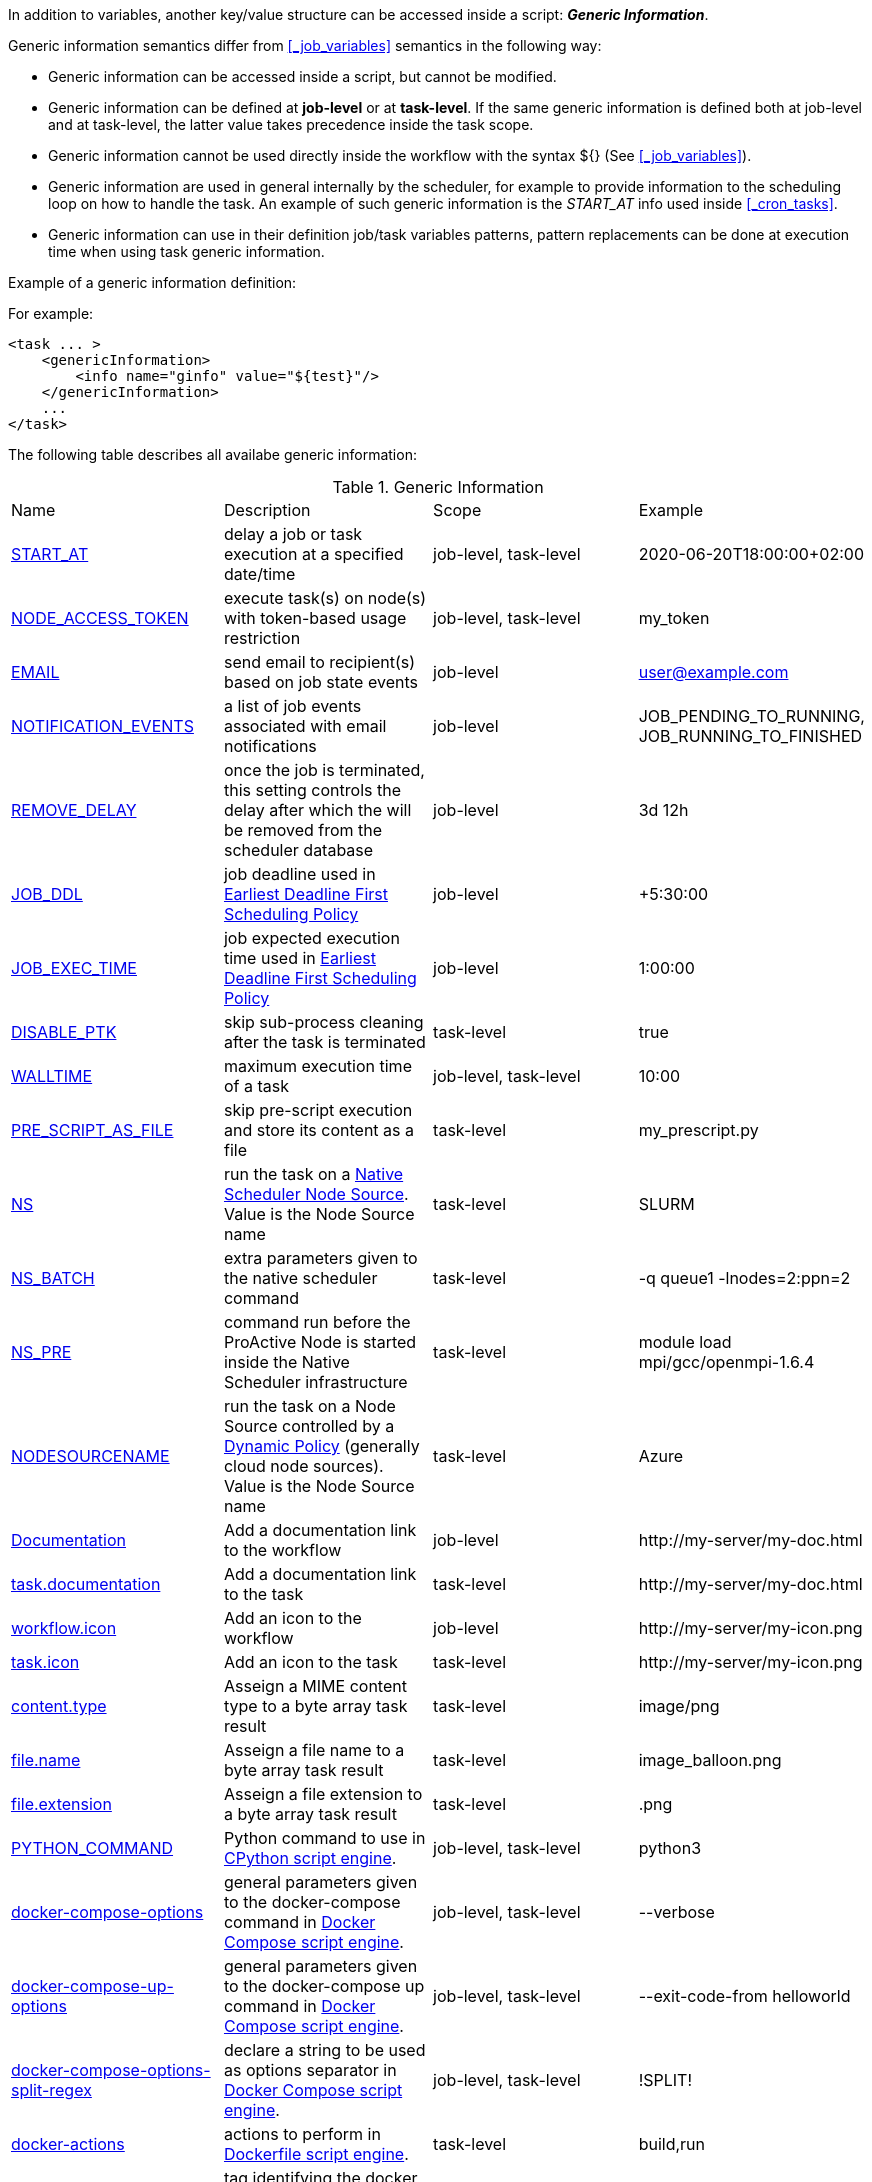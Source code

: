
In addition to variables, another key/value structure can be accessed inside a script: *_Generic Information_*.

Generic information semantics differ from <<_job_variables>> semantics in the following way:

* Generic information can be accessed inside a script, but cannot be modified.
* Generic information can be defined at *job-level* or at *task-level*. If the same generic information is defined both at job-level and at task-level, the latter value takes precedence inside the task scope.
* Generic information cannot be used directly inside the workflow with the syntax ${} (See  <<_job_variables>>).
* Generic information are used in general internally by the scheduler, for example to provide information to the scheduling loop on how to handle the task. An example of such generic information is the _START_AT_ info used inside <<_cron_tasks>>.
* Generic information can use in their definition job/task variables patterns, pattern replacements can be done at execution time when using task generic information.

Example of a generic information definition:

For example:
[source, xml]
----
<task ... >
    <genericInformation>
        <info name="ginfo" value="${test}"/>
    </genericInformation>
    ...
</task>
----

The following table describes all availabe generic information:

.Generic Information
|===
|Name |Description |Scope | Example
|<<_start_at,START_AT>>
|delay a job or task execution at a specified date/time
|job-level, task-level
|2020-06-20T18:00:00+02:00
|<<_node_access_token,NODE_ACCESS_TOKEN>>
|execute task(s) on node(s) with token-based usage restriction
|job-level, task-level
|my_token
|<<_email,EMAIL>>
|send email to recipient(s) based on job state events
|job-level
|user@example.com
|<<_email,NOTIFICATION_EVENTS>>
|a list of job events associated with email notifications
|job-level
|JOB_PENDING_TO_RUNNING, JOB_RUNNING_TO_FINISHED
|<<_remove_delay,REMOVE_DELAY>>
|once the job is terminated, this setting controls the delay after which the will be removed from the scheduler database
|job-level
|3d 12h
|<<_earliest_deadline_first_policy,JOB_DDL>>
|job deadline used in <<../user/ProActiveUserGuide.html#_earliest_deadline_first_edf_policy,Earliest Deadline First Scheduling Policy>>
|job-level
|+5:30:00
|<<_earliest_deadline_first_policy,JOB_EXEC_TIME>>
|job expected execution time used in <<../user/ProActiveUserGuide.html#_earliest_deadline_first_edf_policy,Earliest Deadline First Scheduling Policy>>
|job-level
|1:00:00
|<<_disable_ptk,DISABLE_PTK>>
|skip sub-process cleaning after the task is terminated
|task-level
|true
|<<_walltime,WALLTIME>>
|maximum execution time of a task
|job-level, task-level
|10:00
|<<_pre_script_as_file,PRE_SCRIPT_AS_FILE>>
|skip pre-script execution and store its content as a file
|task-level
|my_prescript.py
|<<_native_scheduler,NS>>
|run the task on a <<../admin/ProActiveAdminGuide.html#_deploy_via_other_schedulers,Native Scheduler Node Source>>. Value is the Node Source name
|task-level
|SLURM
|<<_native_scheduler,NS_BATCH>>
|extra parameters given to the native scheduler command
|task-level
|-q queue1 -lnodes=2:ppn=2
|<<_native_scheduler,NS_PRE>>
|command run before the ProActive Node is started inside the Native Scheduler infrastructure
|task-level
|module load mpi/gcc/openmpi-1.6.4
|<<_nodesourcename,NODESOURCENAME>>
|run the task on a Node Source controlled by a <<../admin/ProActiveAdminGuide.html#_dynamic_policy,Dynamic Policy>> (generally cloud node sources). Value is the Node Source name
|task-level
|Azure
|<<_documentation,Documentation>>
|Add a documentation link to the workflow
|job-level
|\http://my-server/my-doc.html
|<<_documentation,task.documentation>>
|Add a documentation link to the task
|task-level
|\http://my-server/my-doc.html
|<<_icon_management,workflow.icon>>
|Add an icon to the workflow
|job-level
|\http://my-server/my-icon.png
|<<_icon_management,task.icon>>
|Add an icon to the task
|task-level
|\http://my-server/my-icon.png
|<<_result_metadata,content.type>>
|Asseign a MIME content type to a byte array task result
|task-level
|image/png
|<<_result_metadata,file.name>>
|Asseign a file name to a byte array task result
|task-level
|image_balloon.png
|<<_result_metadata,file.extension>>
|Asseign a file extension to a byte array task result
|task-level
|.png
|<<_python_command,PYTHON_COMMAND>>
|Python command to use in <<../user/ProActiveUserGuide.adoc#_python,CPython script engine>>.
|job-level, task-level
|python3
|<<_docker_compose_options,docker-compose-options>>
|general parameters given to the docker-compose command in <<../user/ProActiveUserGuide.adoc#_docker_compose,Docker Compose script engine>>.
|job-level, task-level
|--verbose
|<<_docker_compose_options,docker-compose-up-options>>
|general parameters given to the docker-compose up command in <<../user/ProActiveUserGuide.adoc#_docker_compose,Docker Compose script engine>>.
|job-level, task-level
|--exit-code-from helloworld
|<<_docker_compose_options,docker-compose-options-split-regex>>
|declare a string to be used as options separator in <<../user/ProActiveUserGuide.adoc#_docker_compose,Docker Compose script engine>>.
|job-level, task-level
|!SPLIT!
|<<_dockerfile_options,docker-actions>>
|actions to perform in <<../user/ProActiveUserGuide.adoc#_dockerfile,Dockerfile script engine>>.
|task-level
|build,run
|<<_dockerfile_options,docker-image-tag>>
|tag identifying the docker image in <<../user/ProActiveUserGuide.adoc#_dockerfile,Dockerfile script engine>>.
|task-level
|my-image
|<<_dockerfile_options,docker-container-tag>>
|tag identifying the docker container in <<../user/ProActiveUserGuide.adoc#_dockerfile,Dockerfile script engine>>.
|task-level
|my-container
|<<_dockerfile_options,docker-build-options>>
|options given to the `docker build` command in <<../user/ProActiveUserGuide.adoc#_dockerfile,Dockerfile script engine>>.
|job-level, task-level
|--no-cache
|<<_dockerfile_options,docker-run-options>>
|options given to the `docker run` command in <<../user/ProActiveUserGuide.adoc#_dockerfile,Dockerfile script engine>>.
|job-level, task-level
|--detach
|<<_dockerfile_options,docker-exec-command>>
|command given to `docker exec`, if used in *docker-actions*. See <<../user/ProActiveUserGuide.adoc#_dockerfile,Dockerfile script engine>>.
|job-level, task-level
|/bin/sh -c echo 'hello'
|<<_dockerfile_options,docker-exec-options>>
|options given to the `docker exec` command in <<../user/ProActiveUserGuide.adoc#_dockerfile,Dockerfile script engine>>.
|job-level, task-level
|-t -w /my/work/dir
|<<_dockerfile_options,docker-stop-options>>
|options given to the `docker stop` command in <<../user/ProActiveUserGuide.adoc#_dockerfile,Dockerfile script engine>>.
|job-level, task-level
|--time 20
|<<_dockerfile_options,docker-rm-options>>
|options given to the `docker rm` command in <<../user/ProActiveUserGuide.adoc#_dockerfile,Dockerfile script engine>>.
|job-level, task-level
|--volumes
|<<_dockerfile_options,docker-rmi-options>>
|options given to the `docker rmi` command in <<../user/ProActiveUserGuide.adoc#_dockerfile,Dockerfile script engine>>.
|job-level, task-level
|--force
|<<_dockerfile_options,docker-file-options-split-regex>>
|declare a string to be used as options separator in <<../user/ProActiveUserGuide.adoc#_dockerfile,Dockerfile script engine>>.
|job-level, task-level
|!SPLIT!
|===

==== START_AT

The `START_AT` Generic Information can be used to delay a job or task execution at a specified date/time.
Its value should be https://en.wikipedia.org/wiki/ISO_8601[ISO 8601^] compliant. See <<_cron_tasks>> for more details.

Examples:

 * `START_AT = "2020-06-20T18:00:00"` will delay the job execution until 20th June 2020 at 6pm GMT.
 * `START_AT = "2020-06-20T18:00:00+02:00"` will delay the job execution until 20th June 2020 at 6pm GMT+02:00.

`START_AT` can be defined at *job-level* (delay the execution of the whole job) or at  *task-level* (delay the execution of a single task).

==== NODE_ACCESS_TOKEN

The `NODE_ACCESS_TOKEN` Generic Information can be used to execute a task or all tasks of a workflow to specific nodes restricted by tokens.

The value of `NODE_ACCESS_TOKEN` must contain the token value. Workflows or tasks with `NODE_ACCESS_TOKEN` enabled will run exclusively on nodes containing the token.

See <<../admin/ProActiveAdminGuide.adoc#_policy_common_parameters,Node Source Policy Parameters>> for further information on node token restrictions.

`NODE_ACCESS_TOKEN` can be defined at *job-level* (applies to all tasks of a workflow) or at  *task-level* (applies to a single task).

==== Email

Email notifications on job events can be enabled on workflows using the following generic information:

`EMAIL`: contains the email address(es) of recipient(s) which should be notified.

`NOTIFICATION_EVENTS`: contains the set of events which should trigger a notification.

These generic information can be defined at *job-level* only.

See <<../user/ProActiveUserGuide.adoc#_get_notifications_on_job_events,Get Notifications on Job Events>> for further information.


==== REMOVE_DELAY

The `REMOVE_DELAY` Generic Information can be used to control when a job is removed from the scheduler database after its termination.

The <<../admin/ProActiveAdminGuide.adoc#_housekeeping,housekeeping mechanism>> must be configured to allow usage of `REMOVE_DELAY`.

`REMOVE_DELAY` overrides the global `pa.scheduler.core.automaticremovejobdelay` setting for a particular job.
It allows a job to be removed either *before* or *after* the delay configured globally on the server.

The general format of the `REMOVE_DELAY` generic information is `VVd XXh YYm ZZs`, where VV contain days, XX hours, YY minutes and ZZ seconds.

The format allows flexible combinations of the elements:

 * `12d 1h 10m` : 12 days, 1 hour and 10 minutes.
 * `26h` : 26 hours.
 * `120m 12s` : 120 minutes and 12 seconds.

`REMOVE_DELAY` can be defined at *job-level* only.

==== Earliest Deadline First Policy

The <<../user/ProActiveUserGuide.html#_earliest_deadline_first_edf_policy,Earliest Deadline First Policy>> is a <<../user/ProActiveUserGuide.html#_scheduling_policies,Scheduling Policy>> which can be enabled in the ProActive Scheduler server.

When enabled, this policy uses the following generic information to determine jobs deadlines and expected duration:

 * `JOB_DDL`: represents the job deadline in absolute (e.g. `2018-08-14T08:40:30+02:00`) or relative to submission (e.g. `+4:30`) format.
 * `JOB_EXEC_TIME`: represents job expected execution time in the format HH:mm:ss, mm:ss or ss (e.g. `4:30`)

See <<../user/ProActiveUserGuide.html#_earliest_deadline_first_edf_policy,Earliest Deadline First Policy>> for further information.

`JOB_DDL` and `JOB_EXEC_TIME` can be defined at *job-level* only.

==== DISABLE_PTK

The `DISABLE_PTK` Generic Information can be used to prevent the *Process Tree Killer* from running after a task execution.

Disabling the Process Tree Killer is mostly useful when a task requires to start a backgroud process which must remain alive after the task terminates.

Simply define a `DISABLE_PTK=true` generic information on any given task to prevent the Process Tree Killer from running.

More information is available in the link:../admin/ProActiveAdminGuide.html#_task_termination_behavior[Task Termination Behavior] section.

`DISABLE_PTK` can be defined at *task-level* only.

==== WALLTIME

The `WALLTIME` Generic Information can be used to enforce a *maximum execution time* for a task, or all tasks of a workflow.

The general format of the walltime attribute is `[hh:mm:ss]`, where h is hour, m is minute and s is second.
The format still allows for more flexibility. We can define the walltime simply as `5` which corresponds to
5 seconds, `10` is 10 seconds, `4:10` is 4 minutes and 10 seconds, and so on.

[NOTE]
====
When used at job-level, the configured walltime will not be applied to the workflow globally but to each individual task of the workflow.

For example, if the walltime is configured at job-level to be ten minutes, each task of the workflow can run no more than ten minutes, but the workflow itself has no time limitation.
====

As the walltime can also be configured directly in the workflow (xml attribute) or globally on the scheduler server (scheduler property), an order of priority applies.

More information is available in the link:../user/ProActiveUserGuide.html#_maximum_execution_time_for_a_task[Maximum execution time for a task] section.

`WALLTIME` can be defined at *job-level* or *task-level*.

==== PRE_SCRIPT_AS_FILE

The `PRE_SCRIPT_AS_FILE` Generic Information can be used to store a task pre-script into a file and skip its execution.
It can be used for example to embed inside a workflow a data file or a file written in a script language not supported by ProActive tasks and delegate its execution to a command-line interpreter.

More information is available in the <<_save_script>> section.

`PRE_SCRIPT_AS_FILE` can be defined at *task-level* only.

==== Native Scheduler

`NS` (short for *Native Scheduler*), `NS_BATCH` and `NS_PRE` are Generic Information used to deploy and configure workflow tasks inside a *Native Scheduler infrastructure*.

 * `NS` : execute a task associated with this generic information inside a ProActive Node Source interacting with a native scheduler. The value of this generic information must be equal to the node source name. Example: `NS=Slurm`.
 * `NS_BATCH` : allows to provide additional parameters to the native scheduler. Example: `NS_BATCH=-q queue1 -lnodes=2:ppn=2`.
 * `NS_PRE`: allows to provide a single line command which will be executed before the ProActive Node on the cluster. Example: `NS_PRE=module load mpi/gcc/openmpi-1.6.4`.

See <<../admin/ProActiveAdminGuide.adoc#_execute_tasks_on_a_native_scheduler_node_source,Execute Tasks on a Native Scheduler Node Source>> for more information.

`NS`, `NS_BATCH` and `NS_PRE` can be defined at *job-level* (applies to all tasks of a workflow) or at *task-level* (applies to a single task).

==== NODESOURCENAME

`NODESOURCENAME` is used to deploy workflow tasks in a Node Source controlled by a *Dynamic Policy*.

See <<../admin/ProActiveAdminGuide.adoc#_dynamic_policy,Dynamic Policy>> for more information.

`NODESOURCENAME` can be defined at *job-level* (applies to all tasks of a workflow) or at  *task-level* (applies to a single task).

==== Documentation

The `Documentation` generic information allows to associate an html documentation with a workflow.
Its value must contain an URL pointing to the workflow documentation.

`Documentation` can be defined at *job-level* only.

The `task.documentation` generic information allows to associate an html documentation with a task.
Its value must contain an URL pointing to the task documentation.

`task.documentation` can be defined at *task-level* only.

`Documentation` and `task.documentation` values can also be a relative path.
In that case, the html file containing the documentation must be put inside `SCHEDULER_HOME/dist/war/getstarted/doc`.

==== Icon Management

There are specific generic information that are dedicated to icon management.
The icon of a workflow is specified inside the *job-level* Generic Information using the keyword `workflow.icon`.
The icon of a task is specified inside  *task-level* Generic Information using the keyword `task.icon`.

These generic information are used in ProActive portals for proper visualization of workflow and task icons.

The value of these generic information can contain either a url or a path to the icon.
ProActive server stores by default workflow icons in `SCHEDULER_HOME/dist/war/automation-dashboard/styles/patterns/img/wf-icons/`.

Example value with the default icon path: `/automation-dashboard/styles/patterns/img/wf-icons/postgresql.png`

==== Result Metadata

The following generic information can be used to assign result metadata to a workflow task.

Can only be used if the task result content is an array of bytes.

 * `content.type` : define the MIME type of the result.
 * `file.name` : allows to store (Save as) the result from the scheduer or workflow-automation portals as a specific file name.
 * `file.extension` : allows to store (Save as) the result from the scheduer or workflow-automation portals as a specific file extension with auto-generated file name.

See <<../user/ProActiveUserGuide.adoc#_assigning_metadata_to_task_result,Assigning metadata to task result>> for further information.

Result metadata generic information can be defined at *task-level* only.

==== PYTHON_COMMAND

When using <<../user/ProActiveUserGuide.adoc#_python,CPython>> tasks, the `PYTHON_COMMAND` generic information can be used to define the command starting the python interpreter.

The interpreter is started by default using the `python` command, but this generic information can be defined to use for example `python3`.

See <<../user/ProActiveUserGuide.adoc#_python,Python script language>> for further information.

`PYTHON_COMMAND` generic information should be defined at *task-level* but can be defined at job-level to apply to all workflow tasks.

==== Docker Compose options

When using <<../user/ProActiveUserGuide.adoc#_docker_compose,Docker Compose>> tasks, the following generic information can be used to control options given to `docker-compose` commands:

 * `docker-compose-options` : general parameters given to the docker-compose command.
 * `docker-compose-up-options` : options given to the `docker-compose up` command.
 * `docker-compose-options-split-regex` : declare a string to be used as options separator.

See <<../user/ProActiveUserGuide.adoc#_docker_compose,Docker Compose script language>> for further information.

The Docker Compose generic information should be defined at *task-level* but can be defined at job-level to apply to all workflow tasks.

==== Dockerfile options

When using <<../user/ProActiveUserGuide.adoc#_dockerfile,Dockerfile>> tasks, the following generic information can be used to control options given to `docker` commands:

* `docker-actions` : actions to perform. A comma separated list of possible actions (build, run, exec, stop, rmi). Default is `build,run,stop,rmi`.
* `docker-image-tag` : tag identifying the docker image. Default is `image_${PA_JOB_ID}t${PA_TASK_ID}`
* `docker-container-tag` : tag identifying the docker container. Default is `container_${PA_JOB_ID}t${PA_TASK_ID}`
* `docker-build-options` : options given to the `docker build` command.
* `docker-run-options` : options given to the `docker run` command.
* `docker-exec-command` : command given to `docker exec`, if used in `docker-actions`. If the command contains spaces, `docker-file-options-split-regex` should be used to split command parameters.
* `docker-exec-options` : options given to the `docker exec` command. Default is `-t` (which should always be included).
* `docker-stop-options` : options given to the `docker stop` command.
* `docker-rm-options` : options given to the `docker rm` command.
* `docker-rmi-options` : options given to the `docker rmi` command.
* `docker-file-options-split-regex` : declare a string to be used as options separator, instead of the `space` character.

See <<../user/ProActiveUserGuide.adoc#_dockerfile,Dockerfile script language>> for further information.

The Dockerfile generic information should be defined at *task-level*. Some (docker-file-options-split-regex, or command options) may be defined at *job-level* to apply to all tasks of the workflow.